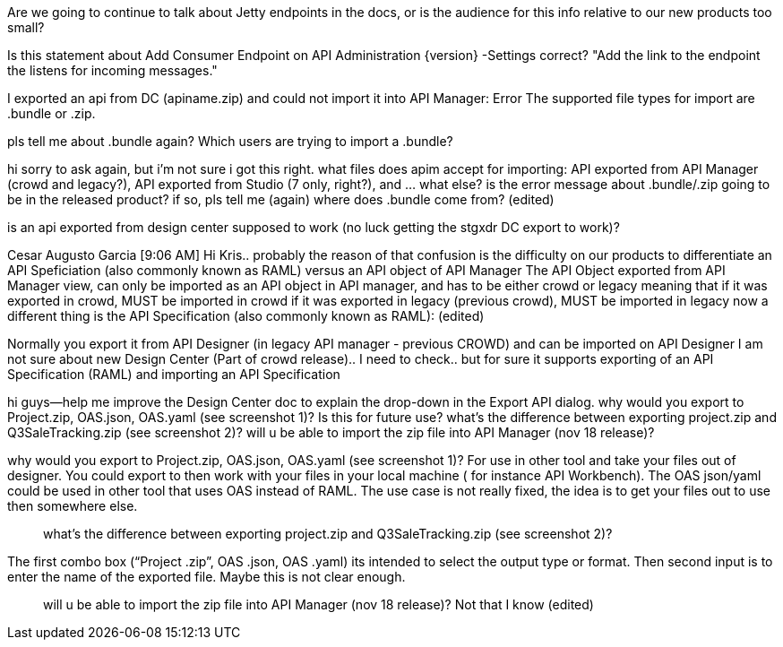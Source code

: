 Are we going to continue to talk about Jetty endpoints in the docs, or is the audience for this info relative to our new products too small?

Is this statement about Add Consumer Endpoint on API Administration {version} -Settings correct? "Add the link to the endpoint the listens for incoming messages."

I exported an api from DC (apiname.zip) and could not import it into API Manager: Error The supported file types for import are .bundle or .zip.

pls tell me about .bundle again? Which users are trying to import a .bundle?



hi sorry to ask again, but i'm not sure i got this right. what files does apim accept for importing: API exported from API Manager (crowd and legacy?), API exported from Studio (7 only, right?), and ... what else? is the error message about .bundle/.zip going to be in the released product? if so, pls tell me (again) where does .bundle come from? (edited)

is an api exported from design center supposed to work (no luck getting the stgxdr DC export to work)?


Cesar Augusto Garcia [9:06 AM] 
Hi Kris.. probably the reason of that confusion is the difficulty on our products to differentiate an API Speficiation (also commonly known as RAML) versus an API  object of API Manager
The API Object exported from API Manager view, can only be imported as an API object in API manager, and has to be either crowd or legacy meaning that if it was exported in crowd, MUST be imported in crowd if it was exported in legacy (previous crowd), MUST be imported in legacy now a different thing is the API Specification (also commonly known as RAML): (edited)


Normally you export it from API Designer (in legacy API manager - previous CROWD) and can be imported on API Designer
I am not sure about new Design Center (Part of crowd release).. I need to check.. but for sure it supports exporting of an API Specification (RAML) and importing an API Specification



hi guys--help me improve the Design Center doc to explain the drop-down in the Export API dialog. why would you export to Project.zip, OAS.json, OAS.yaml (see screenshot 1)? Is this for future use? what's the difference between exporting project.zip and Q3SaleTracking.zip (see screenshot 2)? will u be able to import the zip file into API Manager (nov 18 release)?

why would you export to Project.zip, OAS.json, OAS.yaml (see screenshot 1)?
For use in other tool and take your files out of designer. You could export to then work with your files in your local machine ( for instance API Workbench). The OAS json/yaml could be used in other tool that uses OAS instead of RAML. The use case is not really fixed, the idea is to get your files out to use then somewhere else.

> what’s the difference between exporting project.zip and Q3SaleTracking.zip (see screenshot 2)?

The first combo box (“Project .zip”, OAS .json, OAS .yaml) its intended to select the output type or format. Then second input is to enter the name of the exported file. Maybe this is not clear enough.

> will u be able to import the zip file into API Manager (nov 18 release)?
Not that I know (edited)
